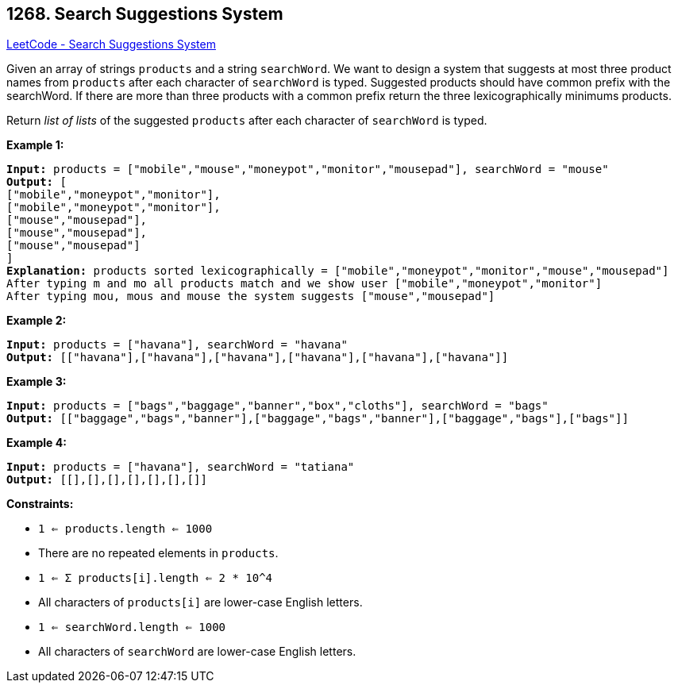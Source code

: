 == 1268. Search Suggestions System

https://leetcode.com/problems/search-suggestions-system/[LeetCode - Search Suggestions System]

Given an array of strings `products` and a string `searchWord`. We want to design a system that suggests at most three product names from `products` after each character of `searchWord` is typed. Suggested products should have common prefix with the searchWord. If there are more than three products with a common prefix return the three lexicographically minimums products.

Return _list of lists_ of the suggested `products` after each character of `searchWord` is typed. 

 
*Example 1:*

[subs="verbatim,quotes,macros"]
----
*Input:* products = ["mobile","mouse","moneypot","monitor","mousepad"], searchWord = "mouse"
*Output:* [
["mobile","moneypot","monitor"],
["mobile","moneypot","monitor"],
["mouse","mousepad"],
["mouse","mousepad"],
["mouse","mousepad"]
]
*Explanation:* products sorted lexicographically = ["mobile","moneypot","monitor","mouse","mousepad"]
After typing m and mo all products match and we show user ["mobile","moneypot","monitor"]
After typing mou, mous and mouse the system suggests ["mouse","mousepad"]
----

*Example 2:*

[subs="verbatim,quotes,macros"]
----
*Input:* products = ["havana"], searchWord = "havana"
*Output:* [["havana"],["havana"],["havana"],["havana"],["havana"],["havana"]]
----

*Example 3:*

[subs="verbatim,quotes,macros"]
----
*Input:* products = ["bags","baggage","banner","box","cloths"], searchWord = "bags"
*Output:* [["baggage","bags","banner"],["baggage","bags","banner"],["baggage","bags"],["bags"]]
----

*Example 4:*

[subs="verbatim,quotes,macros"]
----
*Input:* products = ["havana"], searchWord = "tatiana"
*Output:* [[],[],[],[],[],[],[]]
----

 
*Constraints:*


* `1 <= products.length <= 1000`
* There are no repeated elements in `products`.
* `1 <= &Sigma; products[i].length <= 2 * 10^4`
* All characters of `products[i]` are lower-case English letters.
* `1 <= searchWord.length <= 1000`
* All characters of `searchWord` are lower-case English letters.


